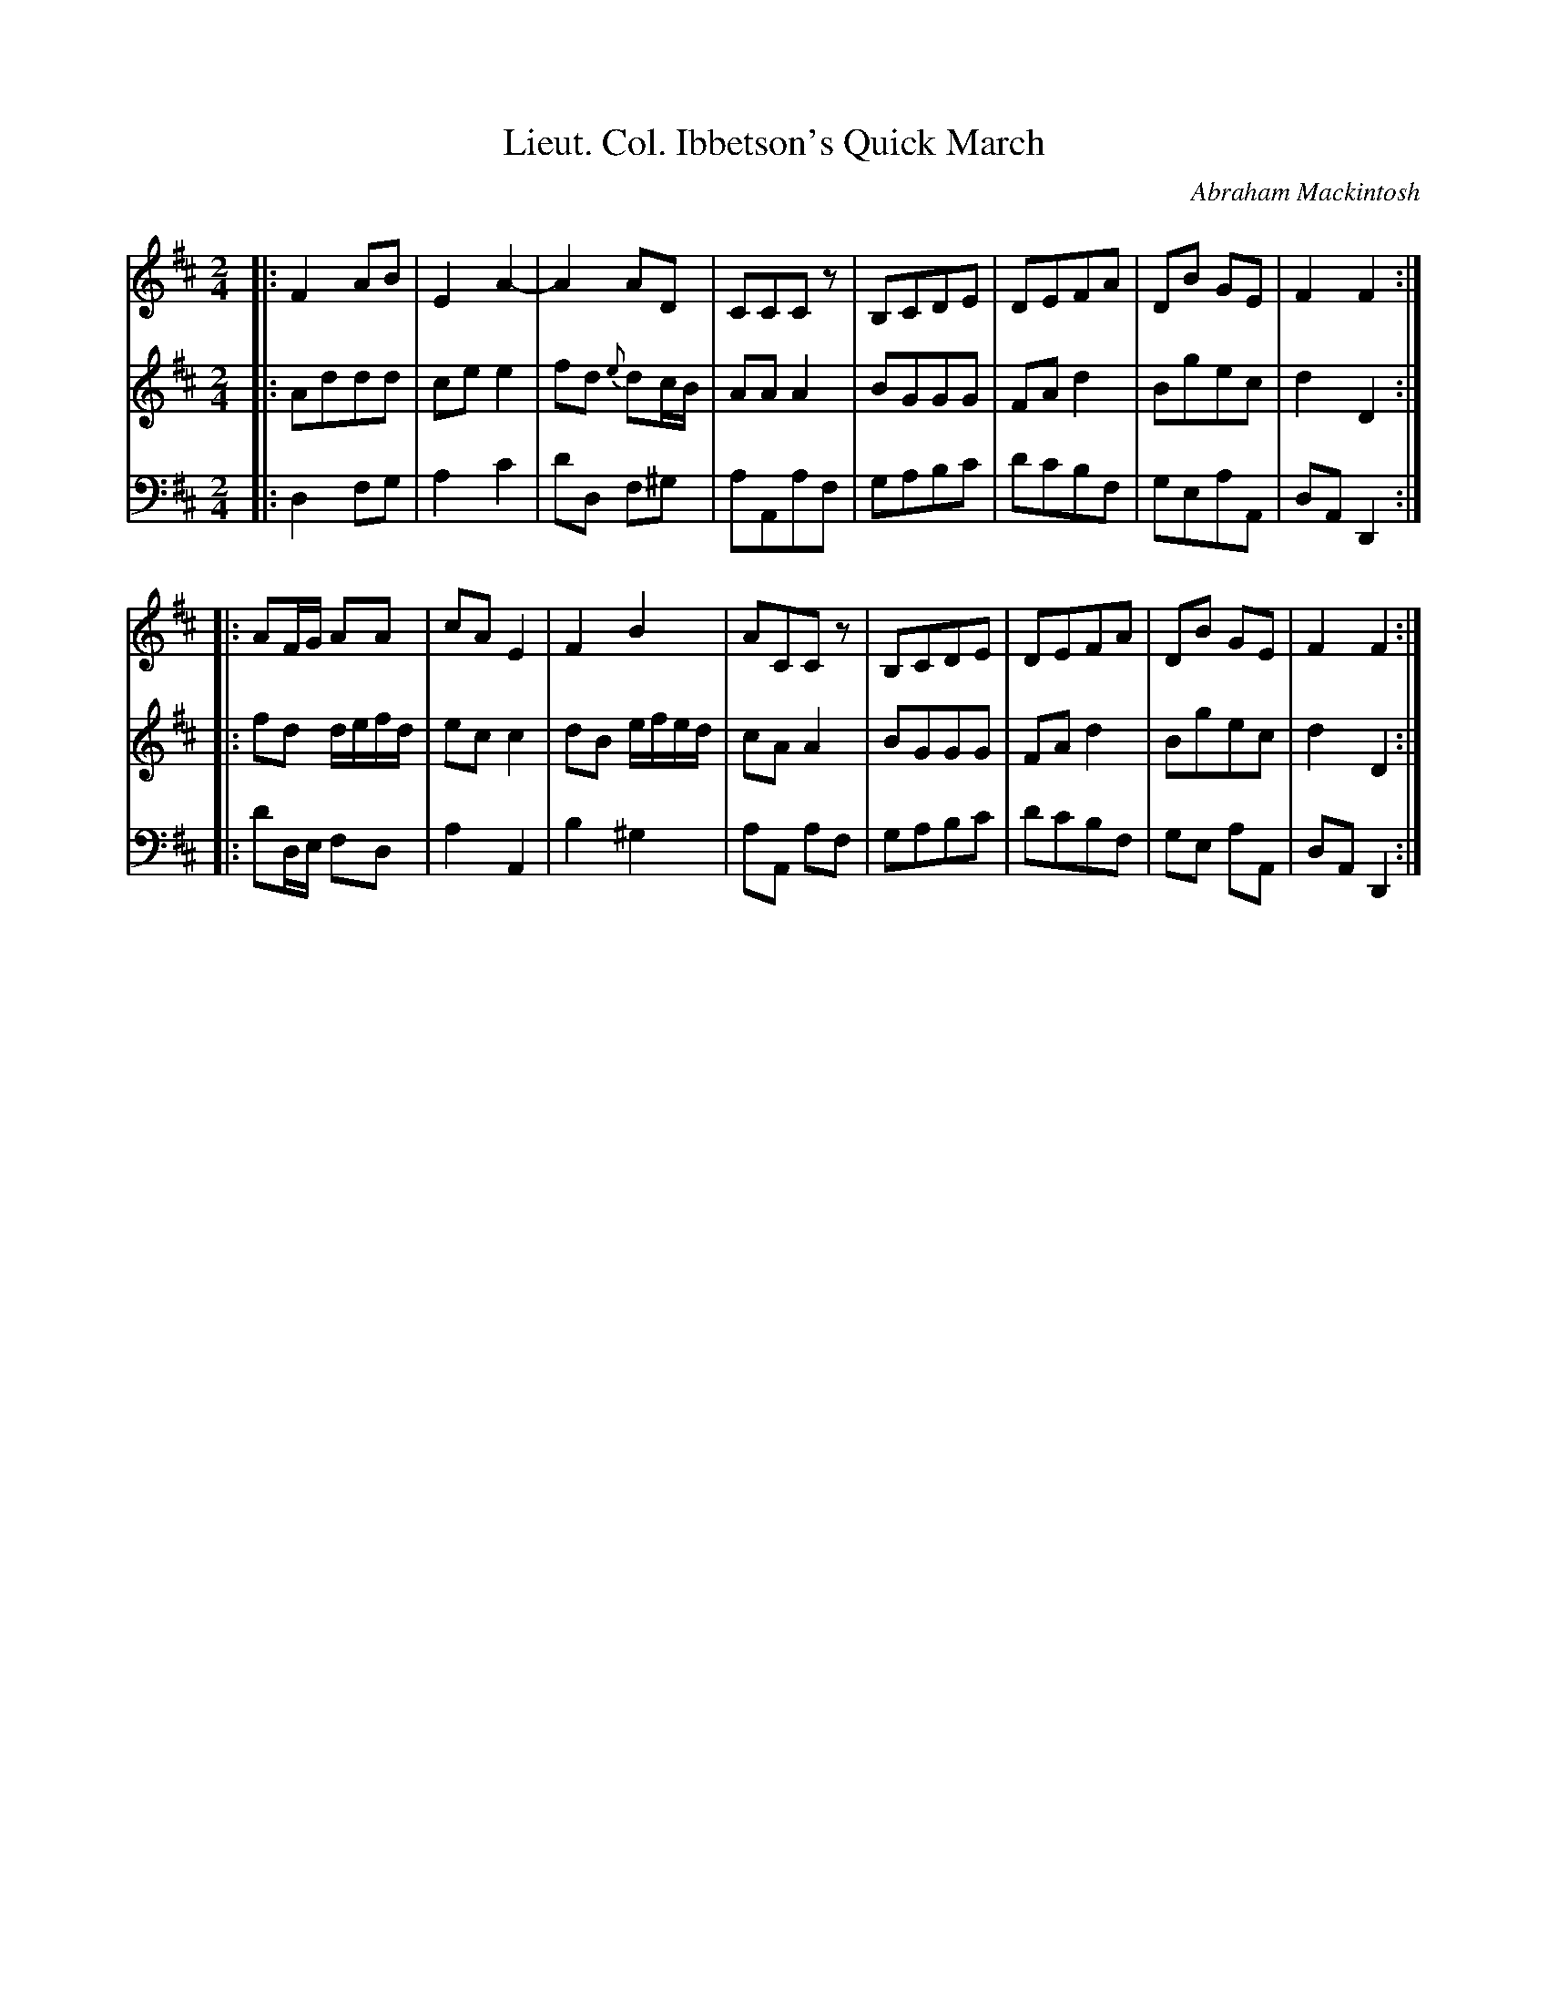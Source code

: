 X: 232
T: Lieut. Col. Ibbetson's Quick March
C: Abraham Mackintosh
R: march
M: 2/4
L: 1/8
Z: 2011 John Chambers <jc:trillian.mit.edu>
B: Abraham Mackintosh "A Collection of Strathspeys, Reels, Jigs &c.", Newcastle, after 1797, p.23
F: http://imslp.info/files/imglnks/usimg/a/a8/IMSLP80796-PMLP164326-Abraham_Mackintosh_coll.pdf
K: D
V: 1
|: F2AB | E2A2- | A2AD | CCCz | B,CDE | DEFA | DB GE | F2F2 :|
|: AF/G/ AA | cAE2 | F2B2 | ACCz | B,CDE | DEFA | DB GE | F2F2 :|
V: 2
|: Addd | cee2 | fd {e}dc/B/ | AAA2 | BGGG | FAd2 | Bgec | d2D2 :|
|: fd d/e/f/d/ | ecc2 | dB e/f/e/d/ | cAA2 | BGGG | FAd2 | Bgec | d2D2 :|
V: 3 clef=bass middle=d
|: d2fg | a2c'2 | d'd f^g | aAaf | gabc' | d'c'bf | geaA | dAD2 :|
|: d'd/e/ fd | a2A2 | b2^g2 | aA af | gabc' | d'c'bf | ge aA | dAD2 :|
